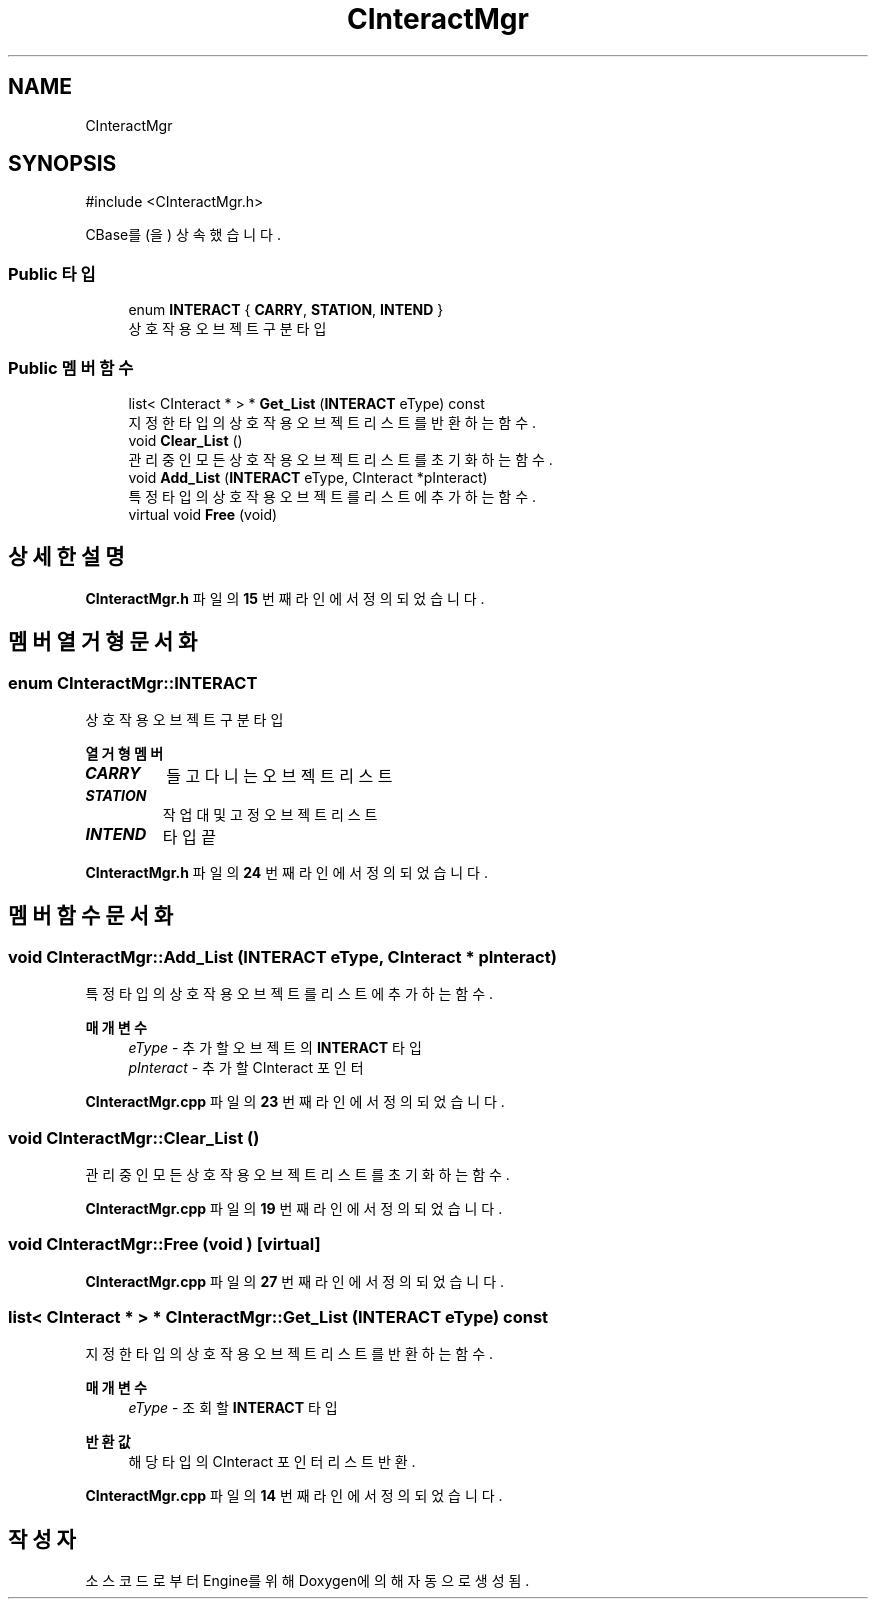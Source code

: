 .TH "CInteractMgr" 3 "Version 1.0" "Engine" \" -*- nroff -*-
.ad l
.nh
.SH NAME
CInteractMgr
.SH SYNOPSIS
.br
.PP
.PP
\fR#include <CInteractMgr\&.h>\fP
.PP
CBase를(을) 상속했습니다\&.
.SS "Public 타입"

.in +1c
.ti -1c
.RI "enum \fBINTERACT\fP { \fBCARRY\fP, \fBSTATION\fP, \fBINTEND\fP }"
.br
.RI "상호작용 오브젝트 구분 타입 "
.in -1c
.SS "Public 멤버 함수"

.in +1c
.ti -1c
.RI "list< CInteract * > * \fBGet_List\fP (\fBINTERACT\fP eType) const"
.br
.RI "지정한 타입의 상호작용 오브젝트 리스트를 반환하는 함수\&. "
.ti -1c
.RI "void \fBClear_List\fP ()"
.br
.RI "관리 중인 모든 상호작용 오브젝트 리스트를 초기화하는 함수\&. "
.ti -1c
.RI "void \fBAdd_List\fP (\fBINTERACT\fP eType, CInteract *pInteract)"
.br
.RI "특정 타입의 상호작용 오브젝트를 리스트에 추가하는 함수\&. "
.ti -1c
.RI "virtual void \fBFree\fP (void)"
.br
.in -1c
.SH "상세한 설명"
.PP 
\fBCInteractMgr\&.h\fP 파일의 \fB15\fP 번째 라인에서 정의되었습니다\&.
.SH "멤버 열거형 문서화"
.PP 
.SS "enum \fBCInteractMgr::INTERACT\fP"

.PP
상호작용 오브젝트 구분 타입 
.PP
\fB열거형 멤버\fP
.in +1c
.TP
\f(BICARRY \fP
들고 다니는 오브젝트 리스트 
.TP
\f(BISTATION \fP
작업대 및 고정 오브젝트 리스트 
.TP
\f(BIINTEND \fP
타입 끝 
.PP
\fBCInteractMgr\&.h\fP 파일의 \fB24\fP 번째 라인에서 정의되었습니다\&.
.SH "멤버 함수 문서화"
.PP 
.SS "void CInteractMgr::Add_List (\fBINTERACT\fP eType, CInteract * pInteract)"

.PP
특정 타입의 상호작용 오브젝트를 리스트에 추가하는 함수\&. 
.PP
\fB매개변수\fP
.RS 4
\fIeType\fP - 추가할 오브젝트의 \fBINTERACT\fP 타입 
.br
\fIpInteract\fP - 추가할 CInteract 포인터 
.RE
.PP

.PP
\fBCInteractMgr\&.cpp\fP 파일의 \fB23\fP 번째 라인에서 정의되었습니다\&.
.SS "void CInteractMgr::Clear_List ()"

.PP
관리 중인 모든 상호작용 오브젝트 리스트를 초기화하는 함수\&. 
.PP
\fBCInteractMgr\&.cpp\fP 파일의 \fB19\fP 번째 라인에서 정의되었습니다\&.
.SS "void CInteractMgr::Free (void )\fR [virtual]\fP"

.PP
\fBCInteractMgr\&.cpp\fP 파일의 \fB27\fP 번째 라인에서 정의되었습니다\&.
.SS "list< CInteract * > * CInteractMgr::Get_List (\fBINTERACT\fP eType) const"

.PP
지정한 타입의 상호작용 오브젝트 리스트를 반환하는 함수\&. 
.PP
\fB매개변수\fP
.RS 4
\fIeType\fP - 조회할 \fBINTERACT\fP 타입 
.RE
.PP
\fB반환값\fP
.RS 4
해당 타입의 CInteract 포인터 리스트 반환\&. 
.RE
.PP

.PP
\fBCInteractMgr\&.cpp\fP 파일의 \fB14\fP 번째 라인에서 정의되었습니다\&.

.SH "작성자"
.PP 
소스 코드로부터 Engine를 위해 Doxygen에 의해 자동으로 생성됨\&.

